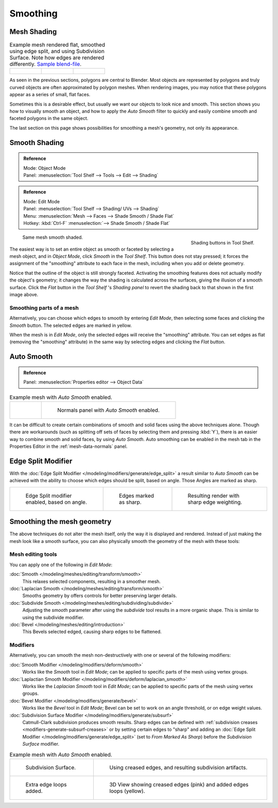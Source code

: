 
*********
Smoothing
*********

Mesh Shading
============

.. list-table::
   Example mesh rendered flat, smoothed using edge split, and using Subdivision Surface.
   Note how edges are rendered differently.
   `Sample blend-file <https://wiki.blender.org/index.php/:File:25-manual-meshsmooth-example.blend>`__.

   * - .. figure:: /images/meshsmooth-example-2rrflat.jpg
          :width: 200px

     - .. figure:: /images/meshsmooth-example-05edgesplit.jpg
          :width: 200px

     - .. figure:: /images/meshsmooth-example-10edgeloops.jpg
          :width: 200px


As seen in the previous sections, polygons are central to Blender.
Most objects are represented by polygons and truly curved objects
are often approximated by polygon meshes. When rendering images,
you may notice that these polygons appear as a series of small, flat faces.

Sometimes this is a desirable effect, but usually we want our objects to look nice and smooth.
This section shows you how to visually smooth an object, and how to apply the *Auto Smooth*
filter to quickly and easily combine smooth and faceted polygons in the same object.

The last section on this page shows possibilities for smoothing a mesh's geometry,
not only its appearance.


Smooth Shading
==============

.. admonition:: Reference
   :class: refbox

   | Mode:     Object Mode
   | Panel:     :menuselection:`Tool Shelf --> Tools --> Edit --> Shading`

.. admonition:: Reference
   :class: refbox

   | Mode:     Edit Mode
   | Panel:     :menuselection:`Tool Shelf --> Shading/ UVs --> Shading`
   | Menu:     :menuselection:`Mesh --> Faces --> Shade Smooth / Shade Flat`
   | Hotkey:   :kbd:`Ctrl-F` :menuselection:`--> Shade Smooth / Shade Flat`


.. figure:: /images/modeling_meshes_editing_smoothing_shading-smooth-flat.png
   :align: right

   Shading buttons in Tool Shelf.

.. figure:: /images/meshsmooth-example-03rrsmooth.jpg
   :width: 220px

   Same mesh smooth shaded.


The easiest way is to set an entire object as smooth or faceted by selecting a mesh object,
and in *Object Mode*, click *Smooth* in the *Tool Shelf*.
This button does not stay pressed;
it forces the assignment of the "smoothing" attribute to each face in the mesh,
including when you add or delete geometry.

Notice that the outline of the object is still strongly faceted.
Activating the smoothing features does not actually modify the object's geometry;
it changes the way the shading is calculated across the surfaces,
giving the illusion of a smooth surface. Click the *Flat* button in the
*Tool Shelf* 's *Shading panel* to revert the shading back to that shown in
the first image above.


Smoothing parts of a mesh
-------------------------

Alternatively, you can choose which edges to smooth by entering *Edit Mode*,
then selecting some faces and clicking the *Smooth* button.
The selected edges are marked in yellow.

When the mesh is in *Edit Mode*,
only the selected edges will receive the "smoothing" attribute. You can set edges as flat
(removing the "smoothing" attribute)
in the same way by selecting edges and clicking the *Flat* button.


.. _auto-smooth:

Auto Smooth
===========

.. admonition:: Reference
   :class: refbox

   | Panel:    :menuselection:`Properties editor --> Object Data`

.. list-table:: Example mesh with *Auto Smooth* enabled.

   * - .. figure:: /images/meshsmooth-example-04rrautosmooth.jpg
          :width: 180px

     - .. figure:: /images/modeling_meshes_properties_object-data_normals-panel.png

          Normals panel with *Auto Smooth* enabled.


It can be difficult to create certain combinations of smooth and solid faces using the above
techniques alone. Though there are workarounds
(such as splitting off sets of faces by selecting them and pressing :kbd:`Y`),
there is an easier way to combine smooth and solid faces, by using *Auto Smooth*.
Auto smoothing can be enabled in the mesh tab in the Properties Editor in the :ref:`mesh-data-normals` panel.


Edge Split Modifier
===================

With the :doc:`Edge Split Modifier </modeling/modifiers/generate/edge_split>`  a result
similar to *Auto Smooth* can be achieved with the ability to choose which edges should be split,
based on angle. Those Angles are marked as sharp.

.. list-table::

   * - .. figure:: /images/meshsmooth-example-05edgesplit.jpg
          :width: 200px

          Edge Split modifier enabled, based on angle.

     - .. figure:: /images/meshsmooth-example-07marksharp.jpg
          :width: 200px

          Edges marked as sharp.

     - .. figure:: /images/meshsmooth-example-06marksharp.jpg
          :width: 200px

          Resulting render with sharp edge weighting.


Smoothing the mesh geometry
===========================

The above techniques do not alter the mesh itself, only the way it is displayed and rendered.
Instead of just making the mesh look like a smooth surface,
you can also physically smooth the geometry of the mesh with these tools:


Mesh editing tools
------------------

You can apply one of the following in *Edit Mode*:

:doc:`Smooth </modeling/meshes/editing/transform/smooth>`
   This relaxes selected components, resulting in a smoother mesh.
:doc:`Laplacian Smooth </modeling/meshes/editing/transform/smooth>`
   Smooths geometry by offers controls for better preserving larger details.
:doc:`Subdivide Smooth </modeling/meshes/editing/subdividing/subdivide>`
   Adjusting the *smooth* parameter after using the *subdivide*
   tool results in a more organic shape. This is similar to using the subdivide modifier.
:doc:`Bevel </modeling/meshes/editing/introduction>`
   This Bevels selected edged, causing sharp edges to be flattened.


Modifiers
---------

Alternatively,
you can smooth the mesh non-destructively with one or several of the following modifiers:

:doc:`Smooth Modifier </modeling/modifiers/deform/smooth>`
   Works like the *Smooth* tool in *Edit Mode*;
   can be applied to specific parts of the mesh using vertex groups.
:doc:`Laplactian Smooth Modifier </modeling/modifiers/deform/laplacian_smooth>`
   Works like the *Laplacian Smooth* tool in *Edit Mode*;
   can be applied to specific parts of the mesh using vertex groups.
:doc:`Bevel Modifier </modeling/modifiers/generate/bevel>`
   Works like the *Bevel* tool in *Edit Mode*;
   Bevel can be set to work on an angle threshold, or on edge weight values.
:doc:`Subdivision Surface Modifier </modeling/modifiers/generate/subsurf>`
   Catmull-Clark subdivision produces smooth results. Sharp edges can be defined with
   :ref:`subdivision creases <modifiers-generate-subsurf-creases>`
   or by setting certain edges to "sharp" and adding an
   :doc:`Edge Split Modifier </modeling/modifiers/generate/edge_split>`
   (set to *From Marked As Sharp*) before the *Subdivision Surface* modifier.

.. list-table::
   Example mesh with *Auto Smooth* enabled.

   * - .. figure:: /images/meshsmooth-example-08subsurf.jpg
          :width: 320px

          Subdivision Surface.

     - .. figure:: /images/meshsmooth-example-09edgecrease.jpg
          :width: 320px

          Using creased edges, and resulting subdivision artifacts.

   * - .. figure:: /images/meshsmooth-example-10edgeloops.jpg
          :width: 320px

          Extra edge loops added.

     - .. figure:: /images/meshsmooth-example-11edgeloops.jpg
          :width: 320px

          3D View showing creased edges (pink) and added edges loops (yellow).
